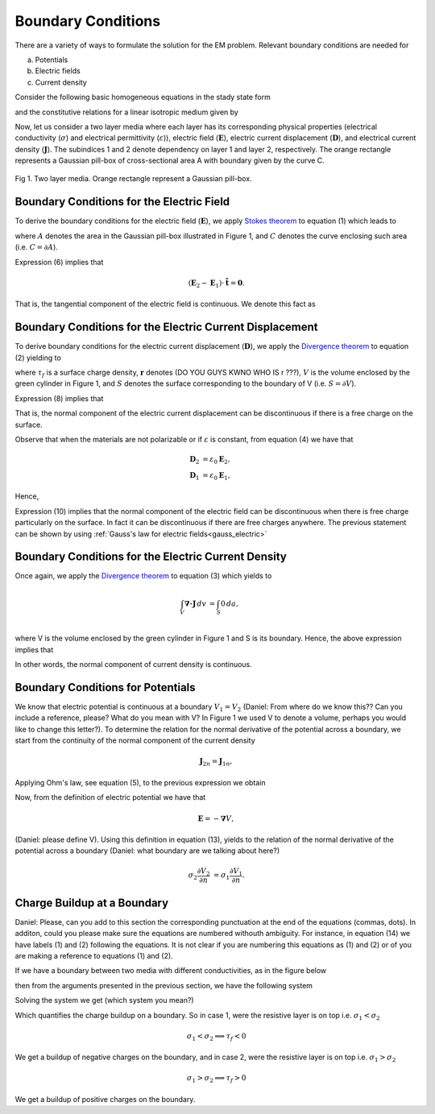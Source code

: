 .. _boundary_conditions:

Boundary Conditions
===================

There are a variety of ways to formulate the solution for the EM problem.  Relevant boundary conditions are needed for 

(a) Potentials
(b) Electric fields
(c) Current density

Consider the following basic homogeneous equations in the stady state form 

.. math::
	\boldsymbol{\nabla \times} \mathbf{E} = \mathbf{0},
	:label: cEe0

.. math::
    \boldsymbol{\nabla \cdot} \mathbf{D} = \rho_f,
    :label: gauss_electric_frequency

.. math::
	\boldsymbol{\nabla \cdot} \mathbf{J} = \mathbf{0},
	:label: dJe0
	
and the constitutive relations for a linear isotropic medium given by

.. math::
	\mathbf{D} = \varepsilon \mathbf{E},
	:label: DepsE

.. math::
	\mathbf{J} = \sigma \mathbf{E}.
	:label: JsigE

Now, let us consider a two layer media where each layer has its corresponding physical properties (electrical conductivity (:math:`\sigma`) and electrical permittivity (:math:`\varepsilon`)), electric field (:math:`\mathbf{E}`), electric current displacement (:math:`\mathbf{D}`), and electrical current density (:math:`\mathbf{J}`).  The subindices 1 and 2 denote dependency on layer 1 and layer 2, respectively.  The orange rectangle represents a Gaussian pill-box of cross-sectional area A with boundary given by the curve C. 

.. figure:: images/BC_1.png
	:align: center

Fig 1.  Two layer media. Orange rectangle represent a Gaussian pill-box. 

Boundary Conditions for the Electric Field
------------------------------------------
To derive the boundary conditions for the electric field (:math:`\mathbf{E}`), we apply `Stokes theorem`_ to equation (1) which leads to

.. _Stokes theorem: https://en.wikipedia.org/wiki/Stokes%27_theorem

.. math::
		\int_{A} \boldsymbol{\nabla \times} \mathbf{E} \boldsymbol{\cdot} \mathbf{\hat{n}} \, da = \oint_{C} \mathbf{E} \boldsymbol{\cdot} \mathbf{\hat{n}} dl,
		:label: intpillbox	

where :math:`A` denotes the area in the Gaussian pill-box illustrated in Figure 1, and :math:`C` denotes the curve enclosing such area (i.e. :math:`C=\partial A`).

Expression (6) implies that

.. math::
		(\mathbf{E}_2 - \mathbf{E}_1) \cdot \mathbf{\hat{t}} = \mathbf{0}.


That is, the tangential component of the electric field is continuous.  We denote this fact as

.. math::
		\mathbf{E}_{2t} = \mathbf{E}_{1t}.		 
		:label: Etcontinuous

Boundary Conditions for the Electric Current Displacement
---------------------------------------------------------

To derive boundary conditions for the electric current displacement (:math:`\mathbf{D}`), we apply the `Divergence theorem`_ to equation (2) yielding to

.. _Divergence theorem: https://en.wikipedia.org/wiki/Divergence_theorem

.. math::
		\int_V \boldsymbol{\nabla\cdot}\mathbf{D} \, dv &= \int_{S} \rho_f(\mathbf{r}) \, da,\\
		\int\mathbf{D}\cdot\hat{\mathbf{n}}\, da &= S (\mathbf{D}_2-\mathbf{D}_1)\cdot\hat{\mathbf{n}} \\
		 & = S\,\tau_f,
		:label: DonPillBox

where :math:`\tau_f` is a surface charge density, :math:`\mathbf{r}` denotes (DO YOU GUYS KWNO WHO IS r ???), :math:`V` is the volume enclosed by the green cylinder in Figure 1, and :math:`S` denotes the surface corresponding to the boundary of V (i.e. :math:`S=\partial V`).

Expression (8) implies that  

.. math::	
		 (\mathbf{D}_2-\mathbf{D}_1)\cdot\hat{\mathbf{n}} = \tau_f.
		 :label: Dndiscontinuous
		

That is, the normal component of the electric current displacement can be discontinuous if there is a free charge on the surface. 

Observe that when the materials are not polarizable or if :math:`\varepsilon` is constant, from equation (4) we have that

.. math::
		\mathbf{D}_2 &= \varepsilon_0\mathbf{E}_2,\\
		\mathbf{D}_1 &= \varepsilon_0\mathbf{E}_1, 

Hence,	

.. math::
		(\mathbf{E}_2-\mathbf{E}_1)\cdot\hat{\mathbf{n}} = \frac{\tau_f}{\varepsilon_0}. 	
		:label: EnotCont

Expression (10) implies that the normal component of the electric field can be discontinuous when there is free charge particularly on the surface.  In fact it can be discontinuous if there are free charges anywhere.  The previous statement can be shown by using :ref:`Gauss's law for electric fields<gauss_electric>`

.. math::
		\boldsymbol{\nabla\cdot}\mathbf{E} &= \frac{Q}{\varepsilon_0}, \quad\quad \text{ (Q is a total charge)}\\
		\text{so } (\mathbf{E}_2-\mathbf{E}_1)\cdot\hat{\mathbf{n}} &= \frac{\rho_t}{\varepsilon_0}.
		:label: EnotCont2

Boundary Conditions for the Electric Current Density
----------------------------------------------------

Once again, we apply the `Divergence theorem`_ to equation (3) which yields to

.. math::
		\int_V \boldsymbol{\nabla\cdot}\mathbf{J} \, dv &= \int_{S} 0 \, da,\\

where V is the volume enclosed by the green cylinder in Figure 1 and S is its boundary. Hence, the above expression implies that

.. math::
		(\mathbf{J}_2-\mathbf{J}_1)\cdot\hat{\mathbf{n}} &= 0\\
		\mathbf{J}_{2n} &= \mathbf{J}_{1n}. 
		:label: JnCont

In other words, the normal component of current density is continuous.

Boundary Conditions for Potentials
----------------------------------

We know that electric potential is continuous at a boundary  :math:`V_1 = V_2` (Daniel:  From where do we know this?? Can you include a reference, please? What do you mean with V? In Figure 1 we used V to denote a volume, perhaps you would like to change this letter?). To determine the relation for the normal derivative of the potential across a boundary, we start from the continuity of the normal component of the current density

.. math::
		\mathbf{J}_{2n} = \mathbf{J}_{1n},

Applying Ohm's law, see equation (5), to the previous expression we obtain

.. math::
		\sigma_2\mathbf{E}_2 = \sigma_1\mathbf{E}_1.
		:label: aux1

Now, from the definition of electric potential we have that

.. math::
		\mathbf{E} = - \boldsymbol{\nabla} V,

(Daniel:  please define V). Using this definition in equation (13), yields to the relation of the normal derivative of the potential across a boundary (Daniel:  what boundary are we talking about here?)

.. math::
		\sigma_2\frac{\partial V_2}{\partial n} &= \sigma_1\frac{\partial V_1}{\partial n}.



Charge Buildup at a Boundary
----------------------------

Daniel:  Please, can you add to this section the corresponding punctuation at the end of the equations (commas, dots).  In additon, could you please make sure the equations are numbered withouth ambiguity.  For instance, in equation (14) we have labels (1) and (2) following the equations.  
It is not clear if you are numbering this equations as (1) and (2) or of you are making a reference to equations (1) and (2).  

If we have a boundary between two media with different conductivities, as in the figure below  

.. image:: images/boundryChargeBuildup.PNG
   :scale: 75 %
   :align: center

then from the arguments presented in the previous section, we have the following system

.. math::
		\mathbf{J}_{2n} &= \mathbf{J}_{1n}\\
		\implies \sigma_2\mathbf{E}_{2n} &= \sigma_1\mathbf{E}_{1n}\quad\text{(1) from Ohm's law}\\
		\text{and }  \mathbf{E}_{2n}-\mathbf{E}_{1n}\ &= \frac{\tau_f}{\varepsilon_0}\quad\quad\text{(2)}
		:label: chargeBuildupSetup

Solving the system we get  (which system you mean?)

.. math::
		\mathbf{E}_{2n} &= \frac{\sigma_1}{\sigma_2}\mathbf{E}_{1n}\quad\text{from (1)}\\
		\text{into (2)}\quad \Big(\frac{\sigma_1}{\sigma_2}-1\Big)\mathbf{E}_{1n} &= \frac{\tau_f}{\varepsilon_0}\\
		\frac{\tau_f}{\varepsilon_0} &= \Big(\frac{\sigma_1}{\sigma_2}-1\Big)\mathbf{E}_{1n}
		:label: chargeBuildup

Which quantifies the charge buildup on a boundary. So in case 1, were the resistive layer is on top i.e. :math:`\sigma_1 < \sigma_2` 

.. image:: images/resOnTop.PNG
   :scale: 75 %
   :align: center

.. math:: 
		\sigma_1 < \sigma_2 \implies \tau_f <0

.. image:: images/negChargeBuildup.PNG
   :scale: 75 %
   :align: center

We get a buildup of negative charges on the boundary, and in case 2, were the resistive layer is on top i.e. :math:`\sigma_1 > \sigma_2` 

.. image:: images/condOnTop.PNG
   :scale: 75 %
   :align: center

.. math:: 
		\sigma_1 > \sigma_2 \implies \tau_f >0

.. image:: images/posChargeBuildup.PNG
   :scale: 75 %
   :align: center

We get a buildup of positive charges on the boundary.
